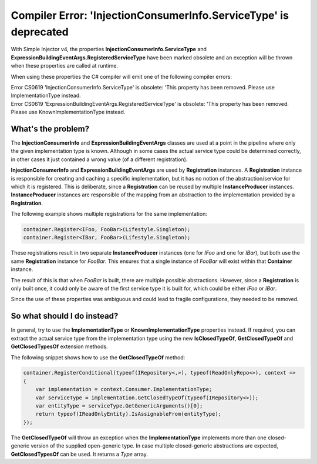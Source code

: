 =================================================================
Compiler Error: 'InjectionConsumerInfo.ServiceType' is deprecated
=================================================================

With Simple Injector v4, the properties **InjectionConsumerInfo.ServiceType** and **ExpressionBuildingEventArgs.RegisteredServiceType** have been marked obsolete and an exception will be thrown when these properties are called at runtime. 

When using these properties the C# compiler will emit one of the following compiler errors:

.. container:: Note

    Error CS0619 'InjectionConsumerInfo.ServiceType' is obsolete: 'This property has been removed. Please use ImplementationType instead.

.. container:: Note

    Error CS0619 'ExpressionBuildingEventArgs.RegisteredServiceType' is obsolete: 'This property has been removed. Please use KnownImplementationType instead.

What's the problem?
===================

The **InjectionConsumerInfo** and **ExpressionBuildingEventArgs** classes are used at a point in the pipeline where only the given implementation type is known. Although in some cases the actual service type could be determined correctly, in other cases it just contained a wrong value (of a different registration).

**InjectionConsumerInfo** and **ExpressionBuildingEventArgs** are used by **Registration** instances. A **Registration** instance is responsible for creating and caching a specific implementation, but it has no notion of the abstraction/service for which it is registered. This is deliberate, since a **Registration** can be reused by multiple **InstanceProducer** instances. **InstanceProducer** instances are responsible of the mapping from an abstraction to the implementation provided by a **Registration**.

The following example shows multiple registrations for the same implementation:

.. code-block:: c#

    container.Register<IFoo, FooBar>(Lifestyle.Singleton);
    container.Register<IBar, FooBar>(Lifestyle.Singleton);

These registrations result in two separate **InstanceProducer** instances (one for *IFoo* and one for *IBar*), but both use the same **Registration** instance for *FooBar*. This ensures that a single instance of *FooBar* will exist within that **Container** instance.

The result of this is that when *FooBar* is built, there are multiple possible abstractions. However, since a **Registration** is only built once, it could only be aware of the first service type it is built for, which could be either *IFoo* or *IBar*. 

Since the use of these properties was ambiguous and could lead to fragile configurations, they needed to be removed.

So what should I do instead?
============================

In general, try to use the **ImplementationType** or **KnownImplementationType** properties instead. If required, you can extract the actual service type from the implementation type using the new **IsClosedTypeOf**, **GetClosedTypeOf** and **GetClosedTypesOf** extension methods.

The following snippet shows how to use the **GetClosedTypeOf** method:

.. code-block:: c#

    container.RegisterConditional(typeof(IRepository<,>), typeof(ReadOnlyRepo<>), context =>
    {
        var implementation = context.Consumer.ImplementationType;
        var serviceType = implementation.GetClosedTypeOf(typeof(IRepository<>));
        var entityType = serviceType.GetGenericArguments()[0];
        return typeof(IReadOnlyEntity).IsAssignableFrom(entityType);
    });

The **GetClosedTypeOf** will throw an exception when the **ImplementationType** implements more than one closed-generic version of the supplied open-generic type. In case multiple closed-generic abstractions are expected, **GetClosedTypesOf** can be used. It returns a *Type* array.